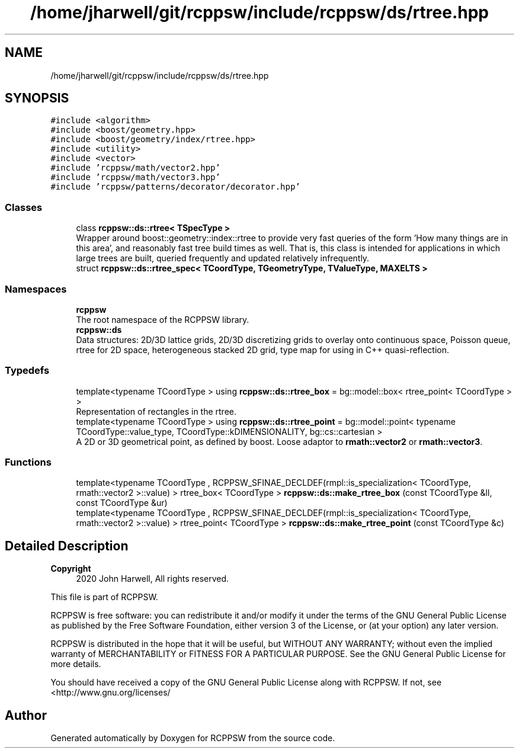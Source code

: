 .TH "/home/jharwell/git/rcppsw/include/rcppsw/ds/rtree.hpp" 3 "Sat Feb 5 2022" "RCPPSW" \" -*- nroff -*-
.ad l
.nh
.SH NAME
/home/jharwell/git/rcppsw/include/rcppsw/ds/rtree.hpp
.SH SYNOPSIS
.br
.PP
\fC#include <algorithm>\fP
.br
\fC#include <boost/geometry\&.hpp>\fP
.br
\fC#include <boost/geometry/index/rtree\&.hpp>\fP
.br
\fC#include <utility>\fP
.br
\fC#include <vector>\fP
.br
\fC#include 'rcppsw/math/vector2\&.hpp'\fP
.br
\fC#include 'rcppsw/math/vector3\&.hpp'\fP
.br
\fC#include 'rcppsw/patterns/decorator/decorator\&.hpp'\fP
.br

.SS "Classes"

.in +1c
.ti -1c
.RI "class \fBrcppsw::ds::rtree< TSpecType >\fP"
.br
.RI "Wrapper around boost::geometry::index::rtree to provide very fast queries of the form 'How many things are in this  area', and reasonably fast tree build times as well\&. That is, this class is intended for applications in which large trees are built, queried frequently and updated relatively infrequently\&. "
.ti -1c
.RI "struct \fBrcppsw::ds::rtree_spec< TCoordType, TGeometryType, TValueType, MAXELTS >\fP"
.br
.in -1c
.SS "Namespaces"

.in +1c
.ti -1c
.RI " \fBrcppsw\fP"
.br
.RI "The root namespace of the RCPPSW library\&. "
.ti -1c
.RI " \fBrcppsw::ds\fP"
.br
.RI "Data structures: 2D/3D lattice grids, 2D/3D discretizing grids to overlay onto continuous space, Poisson queue, rtree for 2D space, heterogeneous stacked 2D grid, type map for using in C++ quasi-reflection\&. "
.in -1c
.SS "Typedefs"

.in +1c
.ti -1c
.RI "template<typename TCoordType > using \fBrcppsw::ds::rtree_box\fP = bg::model::box< rtree_point< TCoordType > >"
.br
.RI "Representation of rectangles in the rtree\&. "
.ti -1c
.RI "template<typename TCoordType > using \fBrcppsw::ds::rtree_point\fP = bg::model::point< typename TCoordType::value_type, TCoordType::kDIMENSIONALITY, bg::cs::cartesian >"
.br
.RI "A 2D or 3D geometrical point, as defined by boost\&. Loose adaptor to \fBrmath::vector2\fP or \fBrmath::vector3\fP\&. "
.in -1c
.SS "Functions"

.in +1c
.ti -1c
.RI "template<typename TCoordType , RCPPSW_SFINAE_DECLDEF(rmpl::is_specialization< TCoordType, rmath::vector2 >::value) > rtree_box< TCoordType > \fBrcppsw::ds::make_rtree_box\fP (const TCoordType &ll, const TCoordType &ur)"
.br
.ti -1c
.RI "template<typename TCoordType , RCPPSW_SFINAE_DECLDEF(rmpl::is_specialization< TCoordType, rmath::vector2 >::value) > rtree_point< TCoordType > \fBrcppsw::ds::make_rtree_point\fP (const TCoordType &c)"
.br
.in -1c
.SH "Detailed Description"
.PP 

.PP
\fBCopyright\fP
.RS 4
2020 John Harwell, All rights reserved\&.
.RE
.PP
This file is part of RCPPSW\&.
.PP
RCPPSW is free software: you can redistribute it and/or modify it under the terms of the GNU General Public License as published by the Free Software Foundation, either version 3 of the License, or (at your option) any later version\&.
.PP
RCPPSW is distributed in the hope that it will be useful, but WITHOUT ANY WARRANTY; without even the implied warranty of MERCHANTABILITY or FITNESS FOR A PARTICULAR PURPOSE\&. See the GNU General Public License for more details\&.
.PP
You should have received a copy of the GNU General Public License along with RCPPSW\&. If not, see <http://www.gnu.org/licenses/ 
.SH "Author"
.PP 
Generated automatically by Doxygen for RCPPSW from the source code\&.
